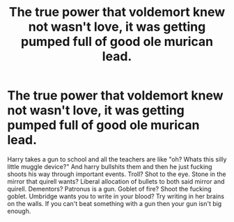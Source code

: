 #+TITLE: The true power that voldemort knew not wasn't love, it was getting pumped full of good ole murican lead.

* The true power that voldemort knew not wasn't love, it was getting pumped full of good ole murican lead.
:PROPERTIES:
:Author: quaintif
:Score: 0
:DateUnix: 1608458247.0
:DateShort: 2020-Dec-20
:FlairText: Prompt
:END:
Harry takes a gun to school and all the teachers are like "oh? Whats this silly little muggle device?" And harry bullshits them and then he just fucking shoots his way through important events. Troll? Shot to the eye. Stone in the mirror that quirell wants? Liberal allocation of bullets to both said mirror and quirell. Dementors? Patronus is a gun. Goblet of fire? Shoot the fucking goblet. Umbridge wants you to write in your blood? Try writing in her brains on the walls. If you can't beat something with a gun then your gun isn't big enough.

